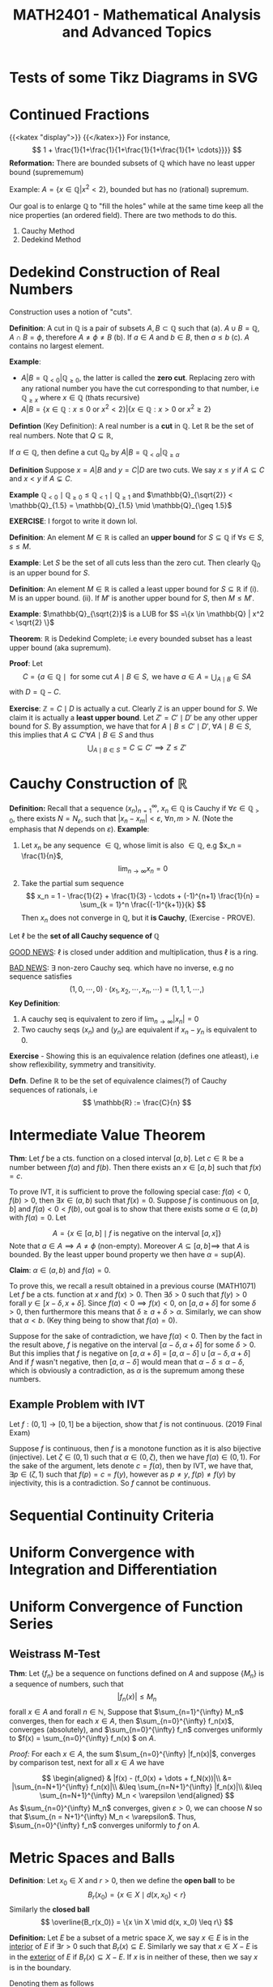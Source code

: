 #+TITLE: *MATH2401 - Mathematical Analysis and Advanced Topics*
#+LATEX_HEADER: \usepackage{parskip}
#+LATEX_HEADER: \usepackage{tikz}
#+LATEX_HEADER: \newcommand{\abs}[1]{\left| #1 \right|}
#+LATEX_HEADER: \usepackage{import}
#+LATEX_HEADER: \usepackage{xifthen}
#+LATEX_HEADER: \usepackage{pdfpages}
#+LATEX_HEADER: \usepackage{transparent}
#+LATEX_HEADER: \newcommand{\incfig}[1]{%
#+LATEX_HEADER:     \def\svgwidth{\columnwidth}
#+LATEX_HEADER:     \import{./}{#1.pdf_tex}
#+LATEX_HEADER: }

* Tests of some Tikz Diagrams in SVG
# These probably cant be viewed in base notebook directory, simply because they are designed to be viewed from the webpage
[[file:/img/tikz/city.svg]]
[[file:/img/tikz/circumscribe.svg]]
[[file:/img/tikz/perpendicular-bissector.svg]]
* Continued Fractions
   {{<katex "display">}}
   {{</katex>}}
   For instance,
   \[
   1 + \frac{1}{1+\frac{1}{1+\frac{1}{1+\frac{1}{1+ \cdots}}}}
   \]
  *Reformation:* There are bounded subsets of \(\mathbb{Q}\) which have no least upper bound (suprememum)

  Example: \(A = \{x \in \mathbb{Q} | x^2 < 2\}\), bounded but has no (rational) supremum.

  Our goal is to enlarge \(\mathbb{Q}\) to "fill the holes" while at the same time keep all the nice properties (an ordered field). There are two methods to do this.
  1. Cauchy Method
  2. Dedekind Method

* Dedekind Construction of Real Numbers
    Construction uses a notion of "cuts".

   *Definition*: A cut in \(\mathbb{Q}\) is a pair of subsets \(A,B \subset \mathbb{Q}\) such that
     (a). \(A \cup B = \mathbb{Q}, \; A \cap B = \phi\), therefore \(A \neq \phi \neq B\)
     (b). If \(a \in A\) and \(b \in B\), then \(a \leq b\)
     (c). \(A\) contains no largest element.

   
   *Example*:
   - \(A | B = \mathbb{Q}_{< 0} | \mathbb{Q}_{\geq 0}\), the latter is called the *zero cut*. Replacing zero with any rational number you have the cut corresponding to that number, i.e \(\mathbb{Q}_{\geq x}\) where \(x \in \mathbb{Q}\) (thats recursive)
   - \(A | B = \{x \in \mathbb{Q} : x \leq 0 \text{ or } x^2 < 2\} | \{x \in \mathbb{Q} : x > 0 \text{ or } x^2 \geq 2\}\)

   *Defintion* (Key Definition): A real number is a *cut* in \(\mathbb{Q}\).
   Let \(\mathbb{R}\) be the set of real numbers. Note that \(Q \subseteq \mathbb{R}\),

   If \(\alpha \in \mathbb{Q}\), then define a cut \(\mathbb{Q}_\alpha\) by \(A | B = \mathbb{Q}_{< \alpha} | \mathbb{Q}_{\geq \alpha}\)

   *Definition* Suppose \(x = A | B\) and \(y = C | D\) are two cuts. We say \(x \leq y\) if \(A \subseteq C\) and \(x < y\) if \(A \subsetneq C\).

   *Example* \(\mathbb{Q}_{< 0} \mid \mathbb{Q}_{\geq 0} \leq \mathbb{Q}_{< 1} \mid \mathbb{Q}_{\geq 1}\) and \(\mathbb{Q}_{\sqrt{2}} < \mathbb{Q}_{1.5} = \mathbb{Q}_{1.5} \mid \mathbb{Q}_{\geq 1.5}\)

   *EXERCISE*: I forgot to write it down lol.

   *Definition*: An element \(M \in \mathbb{R}\) is called an *upper bound* for \(S \subseteq \mathbb{Q}\) if \(\forall s \in S\), \(s \leq M\).
        
   *Example*: Let \(S\) be the set of all cuts less than the zero cut. Then clearly \(\mathbb{Q}_0\) is an upper bound for \(S\).

   *Definition*: An element \(M \in \mathbb{R}\) is called a least upper bound for \(S \subseteq \mathbb{R}\) if
     (i). M is an upper bound.
     (ii). If \(M'\) is another upper bound for \(S\), then \(M \leq M'\).

   *Example*: \(\mathbb{Q}_{\sqrt{2}}\) is a LUB for \(S =\{x \in \mathbb{Q} | x^2 < \sqrt{2} \}\)

   *Theorem*: \(\mathbb{R}\) is Dedekind Complete; i.e every bounded subset has a least upper bound (aka supremum).

   *Proof*: Let 
   \[C = \{a \in \mathbb{Q} \mid \text{ for some cut } A \mid B \in S, \text{ we have } a \in A = \displaystyle \bigcup_{A \mid B} \in S A\]
   with \(D = \mathbb{Q} - C\).

   *Exercise*: \(\mathbb{Z} = C \mid D\) is actually a cut. Clearly \(\mathbb{Z}\) is an upper bound for \(S\). We claim it is actually a *least upper bound*. Let \(Z' = C' \mid D'\) be any other upper bound for \(S\). By assumption, we have that for \(A \mid B \leq C' \mid D', \; \forall A \mid B \in S\),
   this implies that \(A \subseteq C' \forall A \mid B \in S\) and thus 
   \[
   \bigcup_{A \mid B \in S} = C \subseteq C' \implies Z \leq Z'
   \]

* Cauchy Construction of \(\mathbb{R}\)
   *Definition:* Recall that a sequence \((x_n)_{n=1}^\infty\), \(x_n \in \mathbb{Q}\) is Cauchy if \(\forall \varepsilon \in \mathbb{Q}_{> 0}\), there exists \(N = N_\varepsilon\), such that \(|x_n - x_m| < \varepsilon\), \(\forall n,m > N\). (Note the emphasis that \(N\) depends on \(\varepsilon\)).
   *Example*: 
   1. Let \(x_n\) be any sequence \(\in \mathbb{Q}\), whose limit is also \(\in \mathbb{Q}\), e.g \(x_n = \frac{1}{n}\), 
      \[
      \lim_{n\to \infty} x_n = 0
      \]
   2. Take the partial sum sequence
      \[
      x_n = 1 - \frac{1}{2} + \frac{1}{3} - \cdots + (-1)^{n+1} \frac{1}{n} = \sum_{k = 1}^n \frac{(-1)^{k+1}}{k}
      \]
      Then \(x_n\) does not converge in \(\mathbb{Q}\), but it *is Cauchy*, (Exercise - PROVE). 


   Let \(\ell\) be the *set of all Cauchy sequence of \(\mathbb{Q}\)*
      
   _GOOD NEWS_: \(\ell\) is closed under addition and multiplication, thus \(\ell\) is a ring.

   _BAD NEWS_: \(\exists\) non-zero Cauchy seq. which have no inverse, e.g no sequence satisfies
   \[
   (1,0,\cdots, 0) \cdot (x_1, x_2, \cdots, x_n, \cdots) = (1,1,1, \cdots, )
   \]
   *Key Definition*: 
   1. A cauchy seq is equivalent to zero if \(\lim_{n\to\infty} |x_n| = 0\)
   2. Two cauchy seqs \((x_n)\) and \((y_n)\) are equivalent if \(x_n - y_n\) is equivalent to 0.

   *Exercise* - Showing this is an equivalence relation (defines one atleast), i.e show reflexibility, symmetry and transitivity.

   *Defn*. Define \(\mathbb{R}\) to be the set of equivalence claimes(?) of Cauchy sequences of rationals, i.e
   \[
   \mathbb{R} := \frac{C}{n}
   \]

* Intermediate Value Theorem
*Thm*: Let \(f\) be a cts. function on a closed interval \([a,b]\). Let \(c \in \mathbb{R}\) be a number between \(f(a)\) and \(f(b)\). Then there exists an \(x \in [a,b]\) such that \(f(x) = c\).

To prove IVT, it is sufficient to prove the following special case: \(f(a) < 0\), \(f(b) > 0\), then \(\exists x \in (a,b)\) such that \(f(x) = 0\). Suppose \(f\) is
continuous on \([a,b]\) and \(f(a) < 0 < f(b)\), out goal is to show that there exists some \(\alpha \in (a,b)\) with \(f(\alpha) = 0\). Let

\[
A = \left \{x \in [a,b] \mid f \text{ is negative on the interval } [a,x] \right\}
\]
Note that \(a \in A \implies A \neq \phi\) (non-empty). Moreover \(A \subseteq [a,b] \implies\) that \(A\) is bounded. By the least upper bound property we then have \(\alpha = \text{sup}(A)\).

*Claim*: \(\alpha \in (a,b)\) and \(f(\alpha) = 0\).

To prove this, we recall a result obtained in a previous course (MATH1071)
Let \(f\) be a cts. function at \(x\) and \(f(x) > 0\). Then \(\exists \delta > 0\) such that \(f(y) > 0\) forall \(y \in [x-\delta, x+\delta]\). Since \(f(a) < 0 \implies f(x) < 0\), on \([a, a+ \delta]\) for some \(\delta > 0\), then furthermore this means that \(\delta \geq a + \delta > \alpha\). Similarly, we can show that \(\alpha < b\). (Key thing being to show that \(f(\alpha) = 0\)).

Suppose for the sake of contradiction, we have \(f(\alpha) < 0\). Then by the fact in the result above, \(f\) is negative on the interval \([\alpha - \delta, \alpha + \delta]\) for some \(\delta > 0\). But this implies that \(f\) is negative on
\([a, \alpha + \delta] = [a, \alpha - \delta] \cup [\alpha - \delta, \alpha + \delta]\)
And if \(f\) wasn't negative, then \([a,\alpha - \delta]\) would mean that \(\alpha - \delta \leq \alpha - \delta\), which is obviously a contradiction, as
\(\alpha\) is the supremum among these numbers.

** Example Problem with IVT
Let \(f:(0,1] \to [0,1]\) be a bijection, show that \(f\) is not continuous. (2019 Final Exam)

Suppose \(f\) is continuous, then \(f\) is a monotone function as it is also bijective (injective). Let \(\zeta \in (0,1)\) such that \(\alpha \in (0,\zeta)\), then we have \(f(\alpha) \in (0,1)\). For the sake of the argument, lets denote \(c = f(\alpha)\), then by IVT, we have that, \(\exists p \in (\zeta, 1)\) such that \(f(p) = c = f(y)\), however as \(p \neq y\), \(f(p) \neq f(y)\) by injectivity, this is a contradiction. So \(f\) cannot be continuous.
* Sequential Continuity Criteria
* Uniform Convergence with Integration and Differentiation
* Uniform Convergence of Function Series
**  Weistrass M-Test
*Thm*: Let \(\{f_n\}\) be a sequence on functions defined on \(A\) and suppose \(\{M_n\}\) is a sequence of numbers, such that
\[ | f_n(x) | \leq M_n \]
forall \(x \in A\) and forall \(n \in \mathbb{N}\), Suppose that \(\sum_{n=1}^{\infty} M_n\) converges, then for each \(x \in A\), then \(\sum_{n=0}^{\infty} f_n(x)\), converges (absolutely), and \(\sum_{n=0}^{\infty} f_n\) converges uniformly to \(f(x) = \sum_{n=0}^{\infty} f_n(x)
\) on \(A\).

/Proof:/
For each \(x \in A\), the sum \(\sum_{n=0}^{\infty} |f_n(x)|\), converges by comparison test, next for all \(x \in A\) we have

\[
\begin{aligned}
& |f(x) - (f_0(x) + \dots + f_N(x))|\\
&= |\sum_{n=N+1}^{\infty} f_n(x)|\\
&\leq \sum_{n=N+1}^{\infty} |f_n(x)|\\
&\leq \sum_{n=N+1}^{\infty} M_n < \varepsilon
\end{aligned}
\]
As \(\sum_{n=0}^{\infty} M_n\) converges, given \(\varepsilon > 0\), we can choose \(N\) so that \(\sum_{n = N+1}^{\infty} M_n < \varepsilon\). Thus, \(\sum_{n=0}^{\infty} f_n\) converges uniformly to \(f\) on \(A\).

* Metric Spaces and Balls
*Definition*: Let \(x_0 \in X\) and \(r > 0\), then we define the *open ball* to be
\[
B_r(x_0) = \{x \in X \mid d(x,x_0) < r\}
\]
Similarly the *closed ball*
\[
\overline{B_r(x_0)} = \{x \in X \mid d(x, x_0) \leq r\}
\]

*Definition:* Let \(E\) be a subset of a metric space \(X\), we say \(x \in E\) is in the _interior_ of \(E\) if \(\exists r > 0\) such that \(B_r(x) \subseteq E\). Similarly we say that \(x \in X - E\) is in the _exterior_ of \(E\) if \(B_r(x) \subseteq X - E\). If \(x\) is in neither of these, then we say \(x\) is in the boundary.

Denoting them as follows
\[\text{int}(E) = \overset{\circ}{E} \leftarrow \text{interior}\]
\[\text{ext}(E)\leftarrow \text{exterior}\]
\[\delta(E) \leftarrow \text{boundary}\]

*Example*: \(X = (\mathbb{R}, | . |)\)
Then we have the
\[
\text{int}(E) = (a,b)
\]
\[
\text{ext}(E) = \mathbb{R} - [a,b] = (-\infty, a) \cup (b,\infty)
\]
\[
\delta(E) = \{a,b\}
\]

Given \(E \subseteq X\), define the closure of \(E\), denoted by \(\overline{E}\), to be the set of all limit points of \(E\), Obviously \(E \subseteq \overline{E}\).

*Exercise*: \(E\) is closed \(\iff\) \(E = \overline{E}\)
* Continuous Functions
Recall that \(f:(X,d) \to (X',d')\) is continuous at \(x\) if \(\forall \varepsilon > 0\), \(\exist \delta > 0\) such that \(d(x,y) < \delta \implies d(f(x), f(y)) < \varepsilon\), we that \(f\) being continuous at \(x\) by this definition \(\iff\) \(x_n \to x \implies f(x_n) \to f(x)\), and also that \(f\) is continuous on \(X\) if and only if an inverse image of every open set is open. (Inverse image of nbhd is a nbhd). I proved this vaguely in Assignment 3 of MATH2401.

* Generalisation of Multivariate Differentiation
Recalling the definition from single variables we have
\[
f'(x_0) := \lim_{x\to x_0} \frac{f(x) - f(x_0)}{x- x_0}
\]
Now take \(f: \mathbb{R}^n \to \mathbb{R}^m\), then we obviously have a problem, as \(f'(x_0)\) could be in either \(\mathbb{R}^n\) or \(\mathbb{R}^m\),

*Def*: A linear map \(L : \mathbb{R}^{n} \to \mathbb{R}^{m} \) is the derivitave of \(f : \mathbb{R}^{n} \to \mathbb{R}^{m}\) at \(x_0 \in \mathbb{R}^{n}\) if
\[
\lim_{x \to x_0} \frac{\|f(x) - f(x_0) + L(x-x_0)) \| }{\|(x-x_0)\|} = 0
\]
Such that \(\| \cdot \|\) denotes the standard Euclidean norm.

We saw previously that the limit existing through each line is not enough to show that the multivariate limit exists. However for derivatives its not the case.

If \(\frac{\partial{f}}{\partial{x}}, \frac{\partial{f}}{\partial{y}}\) exists, and are continuous, *then the derivative of \(f\) exists*.
** Jacobi Matrix (Matrix of Partial Derivatives)
Let \(f:\mathbb{R}^{n} \to \mathbb{R}^{m}\) be a function. We can write \(f = (f_1, \dots, f_m)\) such that \(f_i : \mathbb{R}^{n} \to \mathbb{R}^{}\). For example,
\[
\begin{aligned}
f &: \mathbb{R}^{2} - \{y = 0\} \to \mathbb{R}^{2}\\
&(x,y) \mapsto \left(x^2 + y, \frac{x}{y}\right)
\end{aligned}
\]
Then \(f_1(x,y) = x^2 + y\) and \(f_2(x,y) = \frac{x}{y}\), then
\[
\begin{aligned}
\frac{\partial{f_1}}{\partial{x}} = 2x &\;\;\; \frac{\partial{f_1}}{\partial{y}} = 1\\
\frac{\partial{f_2}}{\partial{x}} = \frac{1}{y} &\;\;\; \frac{\partial{f}}{\partial{y}} = -\frac{x}{y^2}
\end{aligned}
\]
So the Jacobi Matrix is then
\[
Jf = \begin{bmatrix}
\frac{\partial{f_1}}{\partial{x}} & \frac{\partial{f_1}}{\partial{y}}\\
\frac{\partial{f_2}}{\partial{x}} & \frac{\partial{f_2}}{\partial{y}}
\end{bmatrix} = \begin{bmatrix}
2x & 1 \\ \frac{1}{y} & \frac{-x}{y^2}
\end{bmatrix}
\]

*Definition*: The Jacobi Matrix of \(f: \mathbb{R}^{n} \to \mathbb{R}^{m}\) where \(f = (f_1, \dots, f_m)\) is defined by
\[
Jf = \begin{bmatrix}
\frac{\partial{f_1}}{\partial{x_1}} & \cdots & \frac{\partial{f_1}}{\partial{x_n}}\\
\vdots & & \vdots\\
\frac{\partial{f_m}}{\partial{x_1}} & \cdots & \frac{\partial{f_m}}{\partial{x_n}}
\end{bmatrix}_{m\times n}
\]
So \(Jf\) is a map \(\mathbb{R}^{n} \to m \times n\) matrix (of which the matrix is a linear map \(\mathbb{R}^{n} \to \mathbb{R}^{m}\))


*Theorem*: If all partial derivatives exist, and are continuous at \(x_0\), then \(f\) is differentiable at \(x_0\) and
\[
f'(x_0) = (Jf)(x_0)
\]
That is, the derivative is equivalent to the Jacobi Matrix.

* Inverse Function Theorem!
*Thm (Inverse Function Theorem)*: Let \(f : \mathbb{R}^{n} \to \mathbb{R}^{m}\), be a function and suppose \(f'(x_0)\) is invertible (i.e \(\text{det}(f'(x_0)) \neq 0\)).

Then \(f\) is locally invertible near \(x_0\) and

\[
(f^{-1})'(f(x_0)) = (f'(x_0))^{-1}
\]

Derivative of inverse = inverse of derivative.

To prove the inverse function theorem, another major theorem is required, called the *Contraction mapping Theorem*.

This can be formulated in a general matrix space not just \(\mathbb{R}^{n}\).

Let \(f:(X_1, d_1) \to (X_2, d_2)\), \(f\) is called a contraction if \(\exists c \in (0,1)\) such that \(d_2(f(x), f(y)) < c d_1(x,y)\).

*Thm (Contraction Mapping Theorem)*: Let \(f : (X,d) \to (X,d)\) be a contraction. Then \(f\) has exactly one fixed point, \(\exists ! x_0\) (exists a unique \(x_0 \)) such that \(f(x_0) = x_0\)


Furthermore, another representation of the Inverse Function Theorem (just going by the notes I guess)

*Theorem (Inverse Function Theorem)*: Let \(f: \mathbb{R}^{n} \to \mathbb{R}^{n}\). Suppose \(f\) is continuous differentiable (\(\iff\) all partials are continuous) and \(f'(x_0) = J_f(x_0)\) is invertible. Then there exists neighbourhoods \(U \ni x_0\) and \(V \ni f(x_0)\) such that \(f\) is a bijection from \(U\) to \(V\). Moreover then, the inverse function \(f^{-1}: V\to U\) is differentiable at \(y_0 = f(x_0)\) and
\[
(f^{-1}) (y_0) = (f'(x_0))^{-1}
\]

* Diffeomorphisms and Homeomorphisms
Given \(U \subseteq \mathbb{R}^n\) and \(V \subseteq \mathbb{R}^m\), we say some \(U\) is a homeomorphic to \(V\) if there exists some continuous function \(f : U \to V\) such that it also has a continuous inverse.

Similarly we say \(U\) is diffeomorphic to \(V\) if there exists some *continuous differentiable* function \(f:U \to V\) with a *continuous differentiable* inverse.

Note by this definition, if \(f\) is a bijection, then it has an inverse, and vice versa (by definition of bijectivity). Furthermore if \(f\) is a homeomorphism, then it is a bijective (cts) \(f\) with a continuous inverse. They are slightly different but a connection can be made.

This gives us a little neat relation of
\[
\text{Diffeom.} \subseteq \text{Homeo.} \subseteq \text{Bijection}
\]

For example, \((0,1)\) is homemorphic to \(\mathbb{R}\), suppose we define
\[
\begin{aligned}
f : &(0,1) \to \mathbb{R}\\
&x \mapsto \tan\left(\frac{\pi}{2} + x\pi\right)
\end{aligned}
\]
(Exercise, show that this is also diffeomorphic).


*Thm*: If \(n \neq m\), then \(\mathbb{R}^n\) is not diffeomorphic to \(R^m\) (even when \(\mathbb{R}^n\) and \(\mathbb{R}^m\) are in bijection??)

/Proof/: Let \(f:\mathbb{R}^{n} \to \mathbb{R}^{m}\) be a diff. function with a diff. inverse \(g\). Then we have
\[
\begin{aligned}
f' \circ g' &= Id_m\\
g' \circ f' &= Id_n
\end{aligned}\]
The derivative matrix of \(f\) and \(g\) are inverses to each other. Taking a fact from linear algebra, for an \(m \times n\) matrix being invertible \(\implies\) \(m=n\). Box.

Similarly, we have a theorem like it with homemorphism.

*Thm*: If \(n \neq m\), then \(\mathbb{R}^{n}\) is not homeomorphi to \(\mathbb{R}^{m}\).

This theorem is much harder to prove, and beyond the scope of the course.

*Remark*: The inverse function theorem states that if \(f'(x_0)\) is invertible then \(f\) is locally a diffeomorphism near \(x_0\).
* Hypersurfaces (sounds so cool)
*Def*: Let \(f : \mathbb{R}^{} \to \mathbb{R}^{}\) be a function. Then the graph of \(f\) is

\[
G(f) = \{(x,f(x)) \mid x \in \mathbb{R}^{}\}
\]

Trivially (atleast I think it is), a graph of a function gives a curve in \(\mathbb{R}^{2}\). However, not every curve is a graph of some function. For example, consider the equation \(x^2 + y^2 = 1\), i.e the Unit Circle. \(S^1\) is not globally a graph of a function, but comprised of \(y = \sqrt{1-x}\) and \(y = -\sqrt{1-x}\). Locally however, we say it is a graph of some function near each point.

*Def (Hypersurfaces)*: Let \(f: \mathbb{R}^{n} \to \mathbb{R}^{}\). Then the hypersurface associated with \(f\) is
\[
V(f) = \{x \in \mathbb{R}^{n} \mid f(x) = 0\} \subseteq \mathbb{R}^{n}\}
\]
Example being the unit circle above, \(f(x,y) = x^2 + y^2 - 1\), \(V(f) = S^1\)

* Implicit Function Theorem
** Graphs
We say for a function \(g\), the graph of \(g\), denoted \(G(g)\) is defined as
\[
G(g) := \{(x,g(x)) \mid x \in \mathbb{R}^{n-1}\} \subseteq \mathbb{R}^{n}
\]
An obvious fact to note is that \(G(g)\) is a hypersurface, so we can generalise the notion of a graph to be a special kind of hypersurface. Graphs \(\subseteq\) Hypersurfaces.

Taking some Examples:
- \(f(x,y) = x^2 - y^2\), then \(V(f) = y = \pm x\). We can see this by showing that
    \[
    V(f) = \{(x,y) \in \mathbb{R}^{2} \mid x^2 - y^2 = 0\}
    \]

    \[
    \begin{aligned}
            x^2 - y^2 = 0
            &\iff x^2 = y^2\\
            &\iff x = y \text{ or } x = -y
    \end{aligned}
    \]
    However, as this fails at the vertical line test, this is *not* a graph for any function.

*Theorem*: Let \(f:\mathbb{R}^{n} \to \mathbb{R}^{}\) be a continuously differentiable function, and let \(\textbf{y} = (y_1, \dots, y_n) \in  \mathbb{R}^{n}\) such that \(f(y) = 0\), (in otherwords, \(f(y) \in V(f)\)). Suppose \(\frac{\partial{f}}{\partial{x_n}}(y) \neq 0\), then there exists some neighbourhood \(\mathbb{R}^{n-1} \supseteq U \supseteq (y_1, \dots, y_{n-1})\) and some neighbourhood \(\mathbb{R}^{n} \supseteq W \supseteq (y_1, \dots, y_n)\) and a function \(g:U \to \mathbb{R}^{}\) such that the graph of \(g|_w\) is all \(x \in W\) such that \(f(x) = 0\)
\[
G(g_{|V}) = V(f_{|W})
\]
Moreover then, \(g\) is differentiable at \((y_1, \dots, y_n)\) with \(\frac{\partial{g}}{\partial{x_j}}(y) = - \frac{\partial{f}}{\partial{x_j}}(y) / \frac{\partial{f}}{\partial{x_n}}(y)\)

*Examples:*
1. \(f(x,y) = x^2 - y^2\), consider near the point \((x,y) = (0,0)\), then
   \[
   \frac{\partial{f}}{\partial{y}} = 2y \implies \frac{\partial{f}}{\partial{y}}(0,0) = 0
    \]


* Manifold
*Definition (rough)*: A manifold is a subset \(M \subseteq \mathbb{R}^{m }\) such that every point \(x \in M \) has an open neighbourhood \(U \in x\) such that \(U \cap M \) is diffeomorphic to an open subset of \(\mathbb{R}^{n}\) (for some \(r \leq m\)).

In other words, for all points in the subset \(M\), we can find a point such that it is locally diffeomorphic to the a Euclidean space in \(n\)'th dimension. Some examples
- \(\mathbb{R}^{0}\) (a point) is a manifold
- Every line \(\mathbb{R}^{2}\) is a manifold.
- A hyperbola \(M = \{(x,y) \in \mathbb{R}^{2}_{> 0} \mid xy = 1\}\) is a manifold.

  *Claim*: \(M\) is a manifold
 
  *Proof*: Define \(f: M \to \mathbb{R}_{>0}\), \((x,y) \mapsto x\), then \(g : \mathbb{R}_{> 0} \to M\) has \(x \mapsto (x, \frac{1}{x}\). Then \(g\) is an inverse of \(f\) and are both differential (a diffeomorphism).
